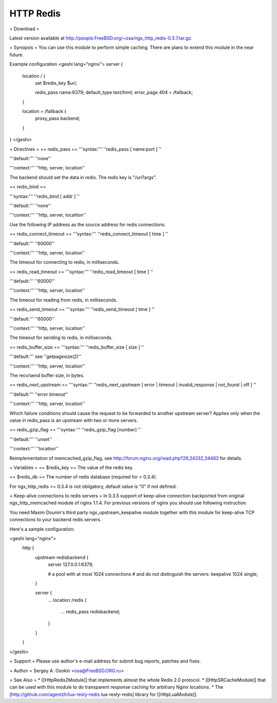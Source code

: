 HTTP Redis
==========

= Download =

Latest version available at http://people.FreeBSD.org/~osa/ngx_http_redis-0.3.7.tar.gz.

= Synopsis =
You can use this module to perform simple caching.  There are plans to extend this module in the near future.

Example configuration
<geshi lang="nginx">
server {
  location / {
    set $redis_key $uri;

    redis_pass     name:6379;
    default_type   text/html;
    error_page     404 = /fallback;
  }

  location = /fallback {
    proxy_pass backend;
  }
}
</geshi>

= Directives =
== redis_pass ==
'''syntax:''' ''redis_pass [ name:port ] ''

'''default:''' ''none''

'''context:''' ''http, server, location''

The backend should set the data in redis.  The redis key is "/uri?args".

== redis_bind ==

'''syntax:''' ''redis_bind [ addr ] ''

'''default:''' ''none''

'''context:''' ''http, server, localtion''

Use the following IP address as the source address for redis connections.

== redis_connect_timeout ==
'''syntax:''' ''redis_connect_timeout [ time ] ''

'''default:''' ''60000''

'''context:''' ''http, server, location''

The timeout for connecting to redis, in milliseconds.

== redis_read_timeout ==
'''syntax:''' ''redis_read_timeout [ time ] ''

'''default:''' ''60000''

'''context:''' ''http, server, location''

The timeout for reading from redis, in milliseconds.

== redis_send_timeout ==
'''syntax:''' ''redis_send_timeout [ time ] ''

'''default:''' ''60000''

'''context:''' ''http, server, location''

The timeout for sending to redis, in milliseconds.

== redis_buffer_size ==
'''syntax:''' ''redis_buffer_size [ size ] ''

'''default:''' see ''getpagesize(2)''

'''context:''' ''http, server, location''

The recv/send buffer size, in bytes.

== redis_next_upstream ==
'''syntax:''' ''redis_next_upstream [ error | timeout | invalid_response | not_found | off ] ''

'''default:''' ''error timeout''

'''context:''' ''http, server, location''

Which failure conditions should cause the request to be forwarded to another upstream server? Applies only when the value in redis_pass is an upstream with two or more servers.

== redis_gzip_flag ==
'''syntax:''' ''redis_gzip_flag [number] ''

'''default:''' ''unset''

'''context:''' ''location''

Reimplementation of memcached_gzip_flag, see http://forum.nginx.org/read.php?29,34332,34463 for details.

= Variables =
== $redis_key ==
The value of the redis key.

== $redis_db ==
The number of redis database (required for < 0.3.4).

For ngx_http_redis >= 0.3.4 is not obligatory, default value is "0" if not defined.

= Keep-alive connections to redis servers =
In 0.3.5 support of keep-alive connection backported from original ngx_http_memcached module of nginx 1.1.4.
For previous versions of nginx you should use following instruction.

You need Maxim Dounin's third party ngx_upstream_keepalive module together with this module for keep-alive TCP connections to your backend redis servers.

Here's a sample configuration:

<geshi lang="nginx">
  http {
    upstream redisbackend {
      server 127.0.0.1:6379;

      # a pool with at most 1024 connections
      # and do not distinguish the servers:
      keepalive 1024 single;
    }

    server {
        ...
        location /redis {
            ...
            redis_pass redisbackend;
        }
    }
  }
</geshi>

= Support =
Please use author's e-mail address for submit bug reports, patches and fixes.

= Author =
Sergey A. Osokin <osa@FreeBSD.ORG.ru>

= See Also =
* [[HttpRedis2Module]] that implements almost the whole Redis 2.0 protocol.
* [[HttpSRCacheModule]] that can be used with this module to do transparent response caching for arbitrary Nginx locations.
* The [http://github.com/agentzh/lua-resty-redis lua-resty-redis] library for [[HttpLuaModule]].

